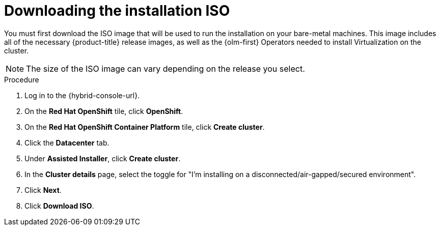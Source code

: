 // Module included in the following assemblies:
//
// * virt/install/installing-ove.adoc

:_mod-docs-content-type: PROCEDURE
[id="virt-installing-ove-iso_{context}"]
= Downloading the installation ISO

You must first download the ISO image that will be used to run the installation on your bare-metal machines.
This image includes all of the necessary {product-title} release images, as well as the {olm-first} Operators needed to install Virtualization on the cluster.

[NOTE]
====
The size of the ISO image can vary depending on the release you select.
====

.Procedure

. Log in to the {hybrid-console-url}.

. On the *Red Hat OpenShift* tile, click *OpenShift*.

. On the *Red Hat OpenShift Container Platform* tile, click *Create cluster*.

. Click the *Datacenter* tab.

. Under *Assisted Installer*, click *Create cluster*.

. In the *Cluster details* page, select the toggle for "I'm installing on a disconnected/air-gapped/secured environment".

. Click *Next*.

. Click *Download ISO*.